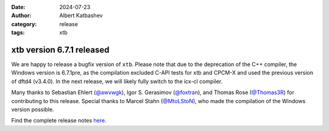 :date: 2024-07-23
:author: Albert Katbashev
:category: release
:tags: xtb

xtb version 6.7.1 released
==========================

.. image:: https://github.com/awvwgk/xtb-logo/raw/master/xtb.svg
   :alt: xtb logo

We are happy to release a bugfix version of ``xtb``.
Please note that due to the deprecation of the C++ compiler, the Windows version is 6.7.1pre, as the compilation excluded C-API tests for xtb and CPCM-X and used the previous version of dftd4 (v3.4.0). 
In the next release, we will likely fully switch to the icx-cl compiler.

Many thanks to Sebastian Ehlert (`@awvwgk <https://github.com/awvwgk>`_), 
Igor S. Gerasimov (`@foxtran <https://github.com/foxtran>`_), and 
Thomas Rose (`@Thomas3R <https://github.com/Thomas3R>`_) for contributing to this release.  
Special thanks to Marcel Stahn (`@MtoLStoN <https://github.com/MtoLStoN>`_), 
who made the compilation of the Windows version possible.

Find the complete release notes `here <https://github.com/grimme-lab/xtb/releases/tag/v6.7.1>`__.
